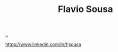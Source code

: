 :PROPERTIES:
:ID: e2183a42-3e2a-4aa8-9d22-652e06382d8e
:END:
#+TITLE: Flavio Sousa

[[file:..][..]]

https://www.linkedin.com/in/fjsousa
